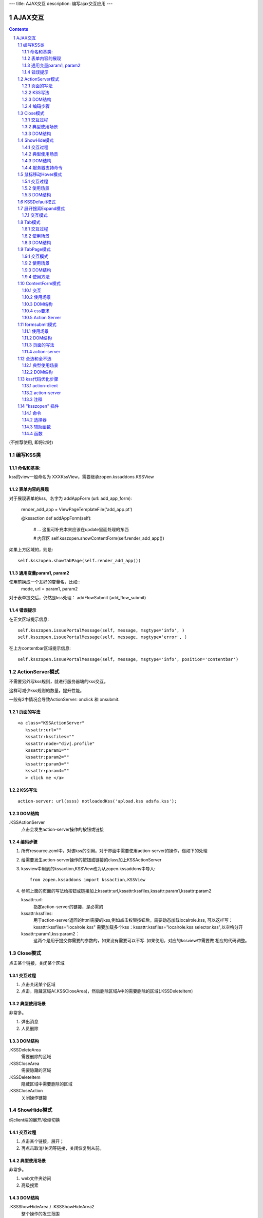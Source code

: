 ---
title: AJAX交互
description: 编写ajax交互应用
---

====================
AJAX交互
====================

.. Contents::
.. sectnum::

(不推荐使用, 即将过时)

编写KSS类
================
命名和基类:  
------------------
kss的view一般命名为 XXXKssView，需要继承zopen.kssaddons.KSSView 

表单内容的展现
-------------------
对于展现表单的kss，名字为 addAppForm (url: add_app_form):

    render_add_app =  ViewPageTemplateFile('add_app.pt')

    @kssaction
    def addAppForm(self):
        # ... 这里可补充本来应该在update里面处理的东西

        # 内容区
        self.ksszopen.showContentForm(self.render_add_app())

如果上方区域的，则是::

        self.ksszopen.showTabPage(self.render_add_app())

通用变量param1, param2
----------------------------------
使用前换成一个友好的变量名，比如::
    mode, url = param1, param2

对于表单提交后，仍然是kss处理： addFlowSubmit (add_flow_submit)

错误提示
--------------
在正文区域提示信息::

  self.ksszopen.issuePortalMessage(self, message, msgtype='info', )
  self.ksszopen.issuePortalMessage(self, message, msgtype=‘error', )

在上方contentbar区域提示信息::

  self.ksszopen.issuePortalMessage(self, message, msgtype='info', position='contentbar')

ActionServer模式
================================
不需要另外写kss规则，就进行服务器端的kss交互。

这样可减少kss规则的数量，提升性能。

一般有2中情况会导致ActionServer: onclick 和 onsubmit.

页面的写法
--------------------------
::

 <a class="KSSActionServer"
    kssattr:url="" 
    kssattr:kssfiles="" 
    kssattr:node="div|.profile" 
    kssattr:param1="" 
    kssattr:param2="" 
    kssattr:param3="" 
    kssattr:param4="" 
    > click me </a>

KSS写法
--------------------------
::

 action-server: url(ssss) notloadedKss('upload.kss adsfa.kss');

DOM结构
--------------------------
.KSSActionServer
    点击会发生action-server操作的按钮或链接

编码步骤
--------------------------
1. 所有resource.zcml中，对该kss的引用。对于界面中需要使用action-server的操作，做如下的处理

#. 给需要发生action-server操作的按钮或链接的class加上KSSActionServer

#. kssview中用到的kssaction,KSSView改为从zopen.kssaddons中导入::

    from zopen.kssaddons import kssaction,KSSView

#. 参照上面的页面的写法给按钮或链接加上kssattr:url,kssattr:kssfiles,kssattr:param1,kssattr:param2

   kssattr:url: 
        指定action-server的链接，是必需的

   kssattr:kssfiles: 
        用于action-server返回的html需要的kss,例如点击权限按钮后，需要动态加载localrole.kss,
        可以这样写：kssattr:kssfiles="localrole.kss"
        需要加载多个kss：kssattr:kssfiles="localrole.kss selector.kss",以空格分开

   kssattr:param1,kss:param2：
        这两个是用于提交你需要的参数的，如果没有需要可以不写. 如果使用，对应的kssview中需要做 相应的代码调整。

Close模式
====================================================
点击某个链接，关闭某个区域

交互过程
-----------------------
1. 点击关闭某个区域

2. 点击，隐藏区域A(.KSSCloseArea)，然后删除区域A中的需要删除的区域(.KSSDeleteItem)

典型使用场景
-----------------------
非常多。

1. 弹出消息
2. 人员删除

DOM结构
-------------------
.KSSDeleteArea
  需要删除的区域

.KSSCloseArea
  需要隐藏的区域

.KSSDeleteItem
  隐藏区域中需要删除的区域

.KSSCloseAction
  关闭操作链接

ShowHide模式
====================================================
纯client端的展开/收缩切换 

交互过程
-----------------------
1. 点击某个链接，展开；
2. 再点击取消/关闭等链接，关闭恢复到从前。

典型使用场景
-----------------------
非常多。

1. web文件夹访问
2. 高级搜索

DOM结构
-------------------
.KSSShowHideArea / .KSSShowHideArea2
  整个操作的发生范围

.KSSShowHideAction / .KSSShowHideAction2
  点击切换的链接

.KSSShowHideTarget / .KSSShowHideTarget2
  发生显示隐藏的作用区

服务器支持命令
--------------------
由服务器再次触发一次ShowHide操作::

 ksszopen.actionShowHide()

鼠标移动Hover模式
=========================
鼠标移动到某个区域，进行上下文相关的操作

交互过程
--------------------
纯client端的交互

1. 移动鼠标进入敏感区域，
2. 部分区域加亮，同时显示工具条；
3. 移出敏感区域，不加亮，隐藏工具条

使用场景
-------------------
1. 任务列表，移动鼠标，横条加亮
2. 编辑标

DOM结构
-----------------
.KSSHoverArea
   敏感区域

.KSSHoverHilight
   敏感区域的加亮部分，增加class: kssattr('hoverclass')

.KSSHoverToolbar
   临时显示的功能更工具条

KSSDefault模式
=======================
kss默认是禁止preventdefault的，这个可以打开

比如点击链接的时候，执行关闭操作，同时进入某个链接。

只需要在class中增加 KSSDefault即可

展开搜索Expand模式
=================================
点击展开，显示详细信息，再点击收缩

交互模式
-------------------
1. 点击横条
2. 立刻开始展开，展开给与提示

Tab模式
==========================================
一组标签按钮的选中状态切换 

交互过程
----------------------
一组按钮，都有选中和未选中2种状态

1. 点击一个，进入选中状态
2. 点击其他的按钮，当前选中状态丢失，切换为所选按钮
3. 再次点击当前选中，丢失选中状态

使用场景
---------------------
1. 右侧的功能选择按钮，比如文件的上传、编写、创建文件夹等。
2. 上方的按钮
3. 任务展开的下方操作功能区

DOM结构
---------------------
.KSSTabArea
  整个Tab模式的作用区

.KSSTabItem
  每个Tab条目，点击这个触发

.KSSTabPlain
  未选中状态

.KSSTabSelected
  选中状态

TabPage模式
==================================
是Tab模式的扩展，支持页面的切换。

交互模式
--------------
1. 点击某个tab
2. tab变成选中
3. tab页面开始显示正在加载
4. 加载页面完成，正在加载去除
5. 切换tab，页面隐藏，显示正在加载
6. 点击关闭链接，可关闭当前的tab页面，同时tab标签也不选中

使用场景
----------------
1. 上方的功能切换
2. 任务展开页面的操作

DOM结构
--------------------------
.KSSCloseTab
  关闭当前的Tab页面

XXX
  TODO


使用方法
---------------------
kssview::

  ksszopen.showTabPage(page_html)


ContentForm模式
======================
内容区表单，通常会和右侧的添加按钮配合使用

交互
---------------
1. 点击右侧的Tab按钮
2. 中间区域显示正在加载
3. 完成后，在中间区域显示一个表单，正在加载不再显示
4. 点击右侧其他的tab，中间区域隐藏，显示正在加载，直至表单显示
5. 表单取消后，表单关闭，显示从前内容，右侧栏的功能选择按钮需要复原

使用场景
--------------
编写文档、上传文件等

DOM结构
-------------
#kss-content-form
  整个KSS表单

.KSSContentFormAction
  点击链接，显示内容区表单

.KSSContentFormCancel
  取消关闭链接, 会：

  1. 关闭临时的ksscontentform
  2. 显示content区域
  3. 配合右侧区域，隐藏所有的.KSSContentFormAction .KSSTabSelected，显示所有的.KSSContentFormAction .KSSTabPlain

css要求
-----------------
中间区域的表单一般要使用一个showhide的div套数，显示灰色的背景，表示是临时的表单。

Action Server
---------------------
现在kssaddons里面有方法，统一处理::

  ksszopen = self.getCommandSet('zopen')
  ksszopen.showContentForm(form_html)


formsubmit模式
=======================
使用场景
--------------------
非常多，几乎所有的ajax表单提交都可以用

DOM结构
--------------------
.KSSFormArea
  整个表单区域

form.KSSFormSubmit
  需要ajax提交的表单

.KSSFormShowHide
  表单提交时需要切换状态的地方

页面的写法
--------------------
::

 <form action="@@submit.html" class="KSSFormSubmit" kssattr:kssfiles="">
 </form>

action-server
-------------------------
如果发现表单出错，可取消::

  ksszopen.resetForm()

全选和全不选
=======================
典型使用场景
------------------
项目中发送消息的时候，全选项目成员

DOM结构
-----------------
.KSSCheckArea
  整个选择的作用区

.KSSCheckAll
  全选checkbox

.KSSUnCheckAll
  全不选checkbox

.KSSCheckItem
  需要被选中或不选的checkbox

.KSSSelect
  选择全选或全不选后需要变换显示的地方

kss代码优化步骤
============================
action-client
----------------------------
1.清理.kss中已经没有用的kss代码，虽然没有用到，但每次加载都会计算的，所以要去除

2.规范id与class的写法，id为'kss-xxxxx'，class为'KSSxxxxx'
  例如：kss-portal-search，KSSSearch

3..kss中要以id为基准去写
   例如：#kss-prtal-search a:click

4.套用模式，不要写重复的同样效果的kss代码

action-server
---------------------------
1.找出页面中不常用的功能

2.对于不常用的功能，用ActionServer模式可以改为action-server的操作，具体参照该模式的编码步骤

3.使用ActionServer模式后kssview中的代码有些是可能可以去除，要去除多余的代码

注释
--------------------------
无论是kss还是kssview中都希望能加上正确的注释，因为没有注释，维护会变得很困难


"ksszopen" 插件
========================
命令
-------------
redirect
    跳转, 参数包括url和target，url是跳转到地址，target如果有值，就是内嵌iframe的名字。

clear
    清除

addSectionOption
    给select添加option

issurePortalMessage
    显示消息，三个参数 msg, type, position。其中 position表示位置，contentbar就是上方contentbar区域的提示

选择器
-----------------
parentnodecss('tr|.kk')
    父节点下的某个css，如果是形式 table|*pageid ，则会先从kssattr中获取到pagid的值作为css(如果css中包括空格，则用 * 代理)

parentnodenextnode('tr')
    父节点的下一个节点

辅助函数
------------------
kssAttrJoin('lal', '*itemid', '/@@edit.html')
    合并kss，其中带 * 的标记表示需要从kssattr中获取的

函数
----------------
kssServerAction(node, actionName, parms)
    在javascript中发送消息


